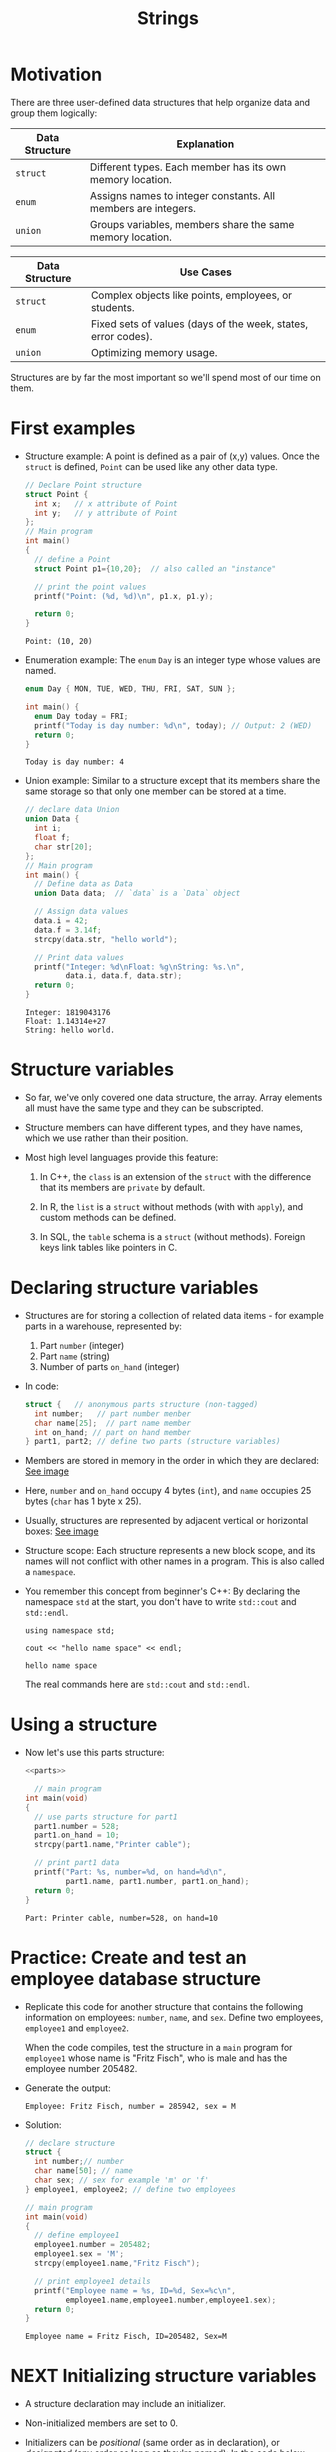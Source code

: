 #+title: Strings
#+STARTUP:overview hideblocks indent
#+OPTIONS: toc:nil num:nil ^:nil
#+PROPERTY: header-args:C :main yes :includes <stdio.h> <stdlib.h> <string.h> <time.h> :results output :exports both :comments none :noweb yes
* Motivation

There are three user-defined data structures that help organize data
and group them logically:

| Data Structure | Explanation                                                   |
|----------------+---------------------------------------------------------------|
| =struct=         | Different types. Each member has its own memory location.     |
| =enum=           | Assigns names to integer constants. All members are integers. |
| =union=          | Groups variables, members share the same memory location.     |

| Data Structure | Use Cases                                                     |
|----------------+---------------------------------------------------------------|
| =struct=         | Complex objects like points, employees, or students.          |
| =enum=           | Fixed sets of values (days of the week, states, error codes). |
| =union=          | Optimizing memory usage.                                      |

Structures are by far the most important so we'll spend most of our
time on them.

* First examples

  - Structure example: A point is defined as a pair of (x,y)
    values. Once the =struct= is defined, =Point= can be used like any other
    data type.
    #+begin_src C
      // Declare Point structure
      struct Point {
        int x;   // x attribute of Point
        int y;   // y attribute of Point
      };
      // Main program
      int main()
      {
        // define a Point
        struct Point p1={10,20};  // also called an "instance"

        // print the point values
        printf("Point: (%d, %d)\n", p1.x, p1.y);

        return 0;
      }
    #+end_src

    #+RESULTS:
    : Point: (10, 20)

  - Enumeration example: The =enum= =Day= is an integer type whose values
    are named.
    #+begin_src C
      enum Day { MON, TUE, WED, THU, FRI, SAT, SUN };

      int main() {
        enum Day today = FRI;
        printf("Today is day number: %d\n", today); // Output: 2 (WED)
        return 0;
      }
    #+end_src

    #+RESULTS:
    : Today is day number: 4

  - Union example: Similar to a structure except that its members share
    the same storage so that only one member can be stored at a time.
    #+begin_src C
      // declare data Union
      union Data {
        int i;
        float f;
        char str[20];
      };
      // Main program
      int main() {
        // Define data as Data
        union Data data;  // `data` is a `Data` object

        // Assign data values
        data.i = 42;
        data.f = 3.14f;
        strcpy(data.str, "hello world");

        // Print data values
        printf("Integer: %d\nFloat: %g\nString: %s.\n",
               data.i, data.f, data.str);
        return 0;
      }
    #+end_src

    #+RESULTS:
    : Integer: 1819043176
    : Float: 1.14314e+27
    : String: hello world.

* Structure variables

- So far, we've only covered one data structure, the array. Array
  elements all must have the same type and they can be subscripted.

- Structure members can have different types, and they have names,
  which we use rather than their position.

- Most high level languages provide this feature:
  1. In C++, the =class= is an extension of the =struct= with the
     difference that its members are =private= by default.

  2. In R, the =list= is a =struct= without methods (with with =apply=), and
     custom methods can be defined.
     
  3. In SQL, the =table= schema is a =struct= (without methods). Foreign
     keys link tables like pointers in C.

* Declaring structure variables

- Structures are for storing a collection of related data items - for
  example parts in a warehouse, represented by:
  1) Part =number= (integer)
  2) Part =name= (string)
  3) Number of parts =on_hand= (integer)

- In code:
  #+name: parts
  #+begin_src C :results none
    struct {   // anonymous parts structure (non-tagged)
      int number;   // part number menber
      char name[25];  // part name member
      int on_hand; // part on hand member
    } part1, part2; // define two parts (structure variables)
  #+end_src

- Members are stored in memory in the order in which they are
  declared: [[https://github.com/birkenkrahe/alg1/blob/main/img/struct.png][See image]]

- Here, =number= and =on_hand= occupy 4 bytes (=int=), and =name= occupies 25
  bytes (=char= has 1 byte x 25).

- Usually, structures are represented by adjacent vertical or
  horizontal boxes:  [[https://github.com/birkenkrahe/alg1/blob/main/img/struct2.png][See image]]

- Structure scope: Each structure represents a new block scope, and
  its names will not conflict with other names in a program. This is
  also called a =namespace=.

- You remember this concept from beginner's C++: By declaring the
  namespace =std= at the start, you don't have to write =std::cout= and
  =std::endl=.
  #+begin_src C++ :includes <iostream>
    using namespace std;

    cout << "hello name space" << endl;
  #+end_src

  #+RESULTS:
  : hello name space

  The real commands here are =std::cout= and =std::endl=.
* Using a structure

  - Now let's use this parts structure:
    #+begin_src C :tangle parts.c
      <<parts>>

        // main program
      int main(void)
      {
        // use parts structure for part1
        part1.number = 528;
        part1.on_hand = 10;
        strcpy(part1.name,"Printer cable");

        // print part1 data
        printf("Part: %s, number=%d, on hand=%d\n",
               part1.name, part1.number, part1.on_hand); 
        return 0;
      }
    #+end_src

    #+RESULTS:
    : Part: Printer cable, number=528, on hand=10

* Practice: Create and test an employee database structure

- Replicate this code for another structure that contains the
  following information on employees: =number=, =name=, and =sex=. Define
  two employees, =employee1= and =employee2=.

  When the code compiles, test the structure in a =main= program for
  =employee1= whose name is "Fritz Fisch", who is male and has the
  employee number 205482.

- Generate the output:
  #+begin_example
    Employee: Fritz Fisch, number = 285942, sex = M
  #+end_example

- Solution:
  #+begin_src C
    // declare structure
    struct {
      int number;// number
      char name[50]; // name
      char sex; // sex for example 'm' or 'f'
    } employee1, employee2; // define two employees

    // main program
    int main(void)
    {
      // define employee1
      employee1.number = 205482;
      employee1.sex = 'M';
      strcpy(employee1.name,"Fritz Fisch");

      // print employee1 details
      printf("Employee name = %s, ID=%d, Sex=%c\n",
             employee1.name,employee1.number,employee1.sex);
      return 0;
    }
  #+end_src

  #+RESULTS:
  : Employee name = Fritz Fisch, ID=205482, Sex=M

* NEXT Initializing structure variables

- A structure declaration may include an initializer.

- Non-initialized members are set to 0.

- Initializers can be /positional/ (same order as in declaration), or
  /designated/ (any order as long as they're named): In the code below,
  =part1= is initialized with a designator, while =part2= is not.

  #+begin_src C
    #define NAME_LEN 25
    struct {
      int number;
      char name[NAME_LEN+1];
      int on_hand;
    } ...

    printf("Part 1: %s, number = %d, on hand = %d\n"
           "Part 2: %s, number = %d, on hand = %d\n",
           part1.name, part1.number, part1.on_hand,
           part2.name, part2.number, part2.on_hand);
  #+end_src

* Operations on structures

- The members of a structure are /lvalues/: they can appear left of an
  assignment, or as the operand in an increment/decremend expression:

- Like an array, a structure variable can be initialized and declared
  at once:

  #+begin_src C
    <<parts>> // declaration of parts only

  #+end_src

- The period to access a structure is a C operator. It takes
  precedence over nearly all other operators. Other C-like languages
  with user-defined structures or classes have this dot-operator, too.

  Python example:
  #+begin_src python :python python3 :results output
    import numpy as np
    arr = np.array([1,2,3]) # use array method of numpy library
    print(arr)
  #+end_src

- In the following statement, the argument contains two operators: the
  "dot" operator takes precedence: =&= computes the address of =part.num=:
#+begin_example C
  scanf("%d", &part.num);
#+end_example

- Though arrays cannot be copied using ===, structures can!

  #+begin_src C
    <<parts>>

      // initialize part1

    printf("Part 1: %s, number = %d, on hand = %d\n"
           "Part 2: %s, number = %d, on hand = %d\n",
           part1.name, part1.number, part1.on_hand,
           part2.name, part2.number, part2.on_hand);

    // copy one structure into another


    printf("Part 1: %s, number = %d, on hand = %d\n"
           "Part 2: %s, number = %d, on hand = %d\n",
           part1.name, part1.number, part1.on_hand,
           part2.name, part2.number, part2.on_hand);
  #+end_src

- You can use this to copy arrays with dummy structures:
  #+begin_src C

  #+end_src

- No other operations but === are available. In particular, there is no
  way to compare structures with logical operators (==== and =!==).

- The === operator only works if the structures types /compatible/, which
  means that they must be declared at the same time.

* Structure types

- We need to define a name that represents the /type/ of structure, not
  a particular (anonymous) structure /variable/.

- We can either define a /structure tag/ or use /typedef/ to define a type
  name for our structure:

- This example declares a structure tag named =Part=:
  #+name: Part
  #+begin_src C :main no :results none

  #+end_src

- The tag can now be used to declare variables:

  #+begin_src C :results none
    <<Part>>

    struct Part part1, part2; // must be prefixed by `struct`

  #+end_src

- Declaration of a tag and of structure variables can be combined:

  #+begin_src C

  #+end_src

- Alternatively, use =typedef= to define a genuine data type. All =Part=
  variables, no matter when they're declared, are compatible.

- Declaring a structure tag is mandatory when the structure is used in
  a linked list.

* Practice: Creating a structure tag

1. Define a structure =Book= that has the following members:
   - An integer =id=.
   - A string =title= (with a maximum length of 50).
   - A float =price=.

2. Declare and initialize two =Book= variables:
   - =book1= with the =id= 101, =title= "C Programming", and =price= 29.99.
   - =book2= without initialization.

Bonus assignment (see next section):

1. Write a program to:
   - Print the details of =book1=.
   - Assign values to the members of =book2= (=id= 102, =title= "Data
     Structures", =price= 39.99).
   - Print the details of =book2=.

4. Use functions to:
   - Print the details of a =Book= structure.
   - Update the =price= of a book based on a percentage discount.

* Structures as arguments and return values

- Functions may have structures as arguments and return values.

- Example: This function, when given a =Part= structure as its argument,
  prints the structure's members:

  #+begin_src C :tangle parts.c
    // Define a structure with a tag
    struct Part {
      int number;
      char name[50];
      int on_hand;
    };

    // Function to print a part

    int main(int argc, char *argv[])
    {
      // Initialize part1


      // Print part1 details

      return 0;
    }
  #+end_src

- The second function returns a =Part= structure that it constructs from
  its arguments:

  #+begin_src C
    // Define a structure with a tag
    struct Part {
      int number;
      char name[50];
      int on_hand;
    };

    int main(int argc, char *argv[])
    {
      // Create a Part using the build_part function


      // Print part details

      return 0;
    }
  #+end_src
